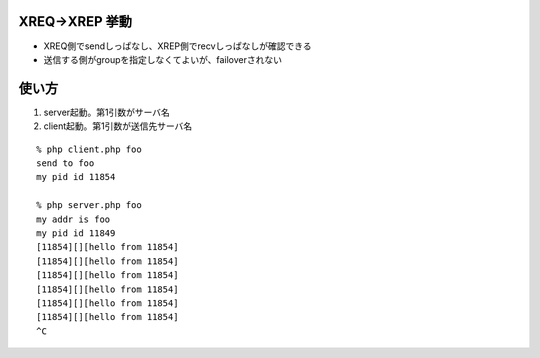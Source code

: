 
XREQ->XREP 挙動
-------------------

- XREQ側でsendしっぱなし、XREP側でrecvしっぱなしが確認できる
- 送信する側がgroupを指定しなくてよいが、failoverされない

使い方
----------------

1. server起動。第1引数がサーバ名
2. client起動。第1引数が送信先サーバ名

::
  
  % php client.php foo
  send to foo
  my pid id 11854
  
  % php server.php foo
  my addr is foo
  my pid id 11849
  [11854][][hello from 11854]
  [11854][][hello from 11854]
  [11854][][hello from 11854]
  [11854][][hello from 11854]
  [11854][][hello from 11854]
  [11854][][hello from 11854]
  ^C

